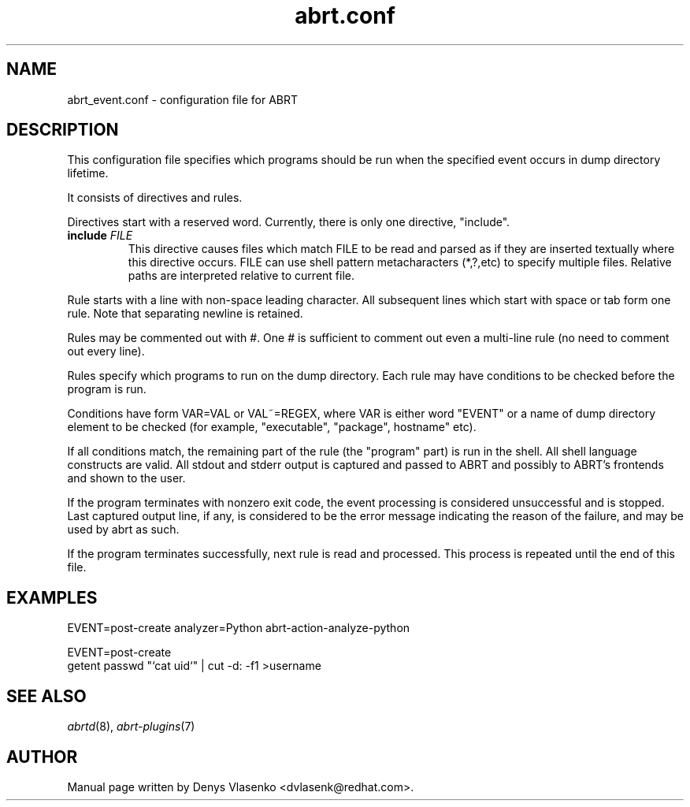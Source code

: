 .TH "abrt.conf" "5" "28 May 2009" ""
.SH NAME
abrt_event.conf \- configuration file for ABRT
.SH DESCRIPTION
.P
This configuration file specifies which programs should be run
when the specified event occurs in dump directory lifetime.
.P
It consists of directives and rules.
.P
Directives start with a reserved word. Currently, there is
only one directive, "include".
.TP
.B include \fIFILE\fP
This directive causes files which match FILE to be read
and parsed as if they are inserted textually where this directive
occurs.
FILE can use shell pattern metacharacters (*,?,etc) to specify
multiple files. Relative paths are interpreted relative to current
file.
.P
Rule starts with a line with non-space leading character.
All subsequent lines which start with space or tab form one rule.
Note that separating newline is retained.
.P
Rules may be commented out with #. One # is sufficient to comment out
even a multi-line rule (no need to comment out every line).
.P
Rules specify which programs to run on the dump directory.
Each rule may have conditions to be checked before the program is run.
.P
Conditions have form VAR=VAL or VAL~=REGEX, where VAR is either
word "EVENT" or a name of dump directory element to be checked
(for example, "executable", "package", hostname" etc).
.P
If all conditions match, the remaining part of the rule
(the "program" part) is run in the shell.
All shell language constructs are valid.
All stdout and stderr output is captured and passed to ABRT
and possibly to ABRT's frontends and shown to the user.
.P
If the program terminates with nonzero exit code,
the event processing is considered unsuccessful and is stopped.
Last captured output line, if any, is considered to be
the error message indicating the reason of the failure,
and may be used by abrt as such.
.P
If the program terminates successfully, next rule is read
and processed. This process is repeated until the end of this file.
.SH EXAMPLES
.P
EVENT=post-create analyzer=Python   abrt-action-analyze-python
.P
EVENT=post-create
        getent passwd "`cat uid`" | cut -d: -f1 >username
.SH "SEE ALSO"
.IR abrtd (8),
.IR abrt-plugins (7)
.SH AUTHOR
Manual page written by Denys Vlasenko <dvlasenk@redhat.com>.
